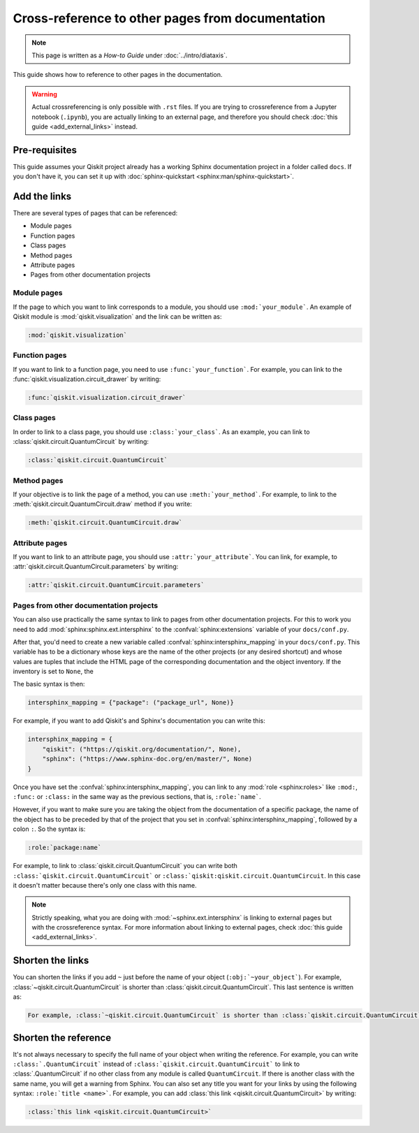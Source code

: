 =================================================
Cross-reference to other pages from documentation
=================================================

.. note:: 

   This page is written as a `How-to Guide` under :doc:`../intro/diataxis`.


This guide shows how to reference to other pages in the documentation.

.. warning::

    Actual crossreferencing is only possible with ``.rst`` files. If you are trying to crossreference from a Jupyter notebook (``.ipynb``),
    you are actually linking to an external page, and therefore you should check :doc:`this guide <add_external_links>` instead.



Pre-requisites
==============

This guide assumes your Qiskit project already has a working Sphinx documentation project in a folder called ``docs``. If you don't have it, you can set it up with
:doc:`sphinx-quickstart <sphinx:man/sphinx-quickstart>`.

Add the links
=============

There are several types of pages that can be referenced:

* Module pages
* Function pages
* Class pages
* Method pages
* Attribute pages
* Pages from other documentation projects

Module pages
------------

If the page to which you want to link corresponds to a module, you should use ``:mod:`your_module```.
An example of Qiskit module is :mod:`qiskit.visualization` and the link can be written as:

.. code-block:: text

    :mod:`qiskit.visualization`

Function pages
--------------

If you want to link to a function page, you need to use ``:func:`your_function```. For example, you can link to the :func:`qiskit.visualization.circuit_drawer` by writing:

.. code-block:: text

    :func:`qiskit.visualization.circuit_drawer`

Class pages
-----------

In order to link to a class page, you should use ``:class:`your_class```. As an example, you can link to :class:`qiskit.circuit.QuantumCircuit` by writing:

.. code-block:: text

    :class:`qiskit.circuit.QuantumCircuit`

Method pages
------------

If your objective is to link the page of a method, you can use ``:meth:`your_method```. For example, to link to the :meth:`qiskit.circuit.QuantumCircuit.draw` method if you write:

.. code-block:: text

    :meth:`qiskit.circuit.QuantumCircuit.draw`

Attribute pages
---------------

If you want to link to an attribute page, you should use ``:attr:`your_attribute```. You can link, for example, to :attr:`qiskit.circuit.QuantumCircuit.parameters` by writing:

.. code-block:: text

    :attr:`qiskit.circuit.QuantumCircuit.parameters`


Pages from other documentation projects
---------------------------------------

You can also use practically the same syntax to link to pages from other documentation projects. For this to work you need to
add :mod:`sphinx:sphinx.ext.intersphinx` to the :confval:`sphinx:extensions` variable of your ``docs/conf.py``.

After that, you'd need to create a new variable called :confval:`sphinx:intersphinx_mapping` in your ``docs/conf.py``. This variable
has to be a dictionary whose keys are the name of the other projects (or any desired shortcut) and whose values are tuples that include
the HTML page of the corresponding documentation and the object inventory. If the inventory is set to ``None``, the 

The basic syntax is then:

.. code-block:: python

    intersphinx_mapping = {"package": ("package_url", None)}

For example, if you want to add Qiskit's and Sphinx's documentation you can write this:

.. code-block:: python

    intersphinx_mapping = {
        "qiskit": ("https://qiskit.org/documentation/", None),
        "sphinx": ("https://www.sphinx-doc.org/en/master/", None)
    }

Once you have set the :confval:`sphinx:intersphinx_mapping`, you can link to any :mod:`role <sphinx:roles>` like
``:mod:``, ``:func:`` or ``:class:`` in the same way as the previous sections, that is, ``:role:`name```. 

However, if you want to make sure you are taking the object from the documentation of a specific package, the name of the object has to be preceded by that of the
project that you set in :confval:`sphinx:intersphinx_mapping`, followed by a colon ``:``. So the syntax is:

.. code-block:: text

    :role:`package:name`

For example, to link to :class:`qiskit.circuit.QuantumCircuit` you can write both ``:class:`qiskit.circuit.QuantumCircuit``` or
``:class:`qiskit:qiskit.circuit.QuantumCircuit``. In this case it doesn't matter because there's only one class with this name.

.. note::

    Strictly speaking, what you are doing with :mod:`~sphinx.ext.intersphinx` is linking to external pages but with the crossreference syntax.
    For more information about linking to external pages, check :doc:`this guide <add_external_links>`.



Shorten the links
=================

You can shorten the links if you add ``~`` just before the name of your object (``:obj:`~your_object```). For example, :class:`~qiskit.circuit.QuantumCircuit` is shorter than :class:`qiskit.circuit.QuantumCircuit`. This last sentence is written as:

.. code-block:: text

    For example, :class:`~qiskit.circuit.QuantumCircuit` is shorter than :class:`qiskit.circuit.QuantumCircuit`.

Shorten the reference
=====================

It's not always necessary to specify the full name of your object when writing the reference. For example, you can write ``:class:`.QuantumCircuit``` instead of ``:class:`qiskit.circuit.QuantumCircuit``` to link to :class:`.QuantumCircuit` if no other class from any module is called ``QuantumCircuit``. If there is another class with the same name, you will get a warning from Sphinx.
You can also set any title you want for your links by using the following syntax: ``:role:`title <name>```. For example, you can add
:class:`this link <qiskit.circuit.QuantumCircuit>` by writing:

.. code-block:: text

    :class:`this link <qiskit.circuit.QuantumCircuit>`